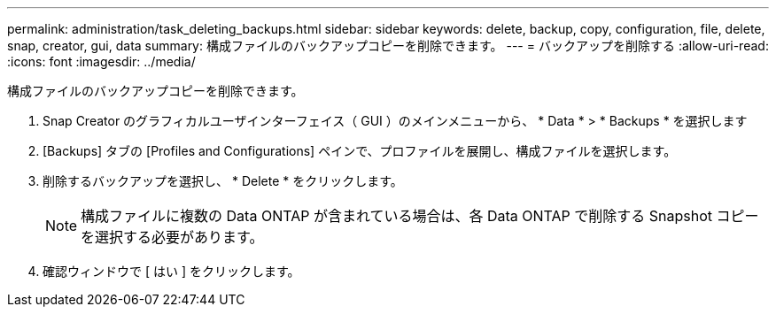 ---
permalink: administration/task_deleting_backups.html 
sidebar: sidebar 
keywords: delete, backup, copy, configuration, file, delete, snap, creator, gui, data 
summary: 構成ファイルのバックアップコピーを削除できます。 
---
= バックアップを削除する
:allow-uri-read: 
:icons: font
:imagesdir: ../media/


[role="lead"]
構成ファイルのバックアップコピーを削除できます。

. Snap Creator のグラフィカルユーザインターフェイス（ GUI ）のメインメニューから、 * Data * > * Backups * を選択します
. [Backups] タブの [Profiles and Configurations] ペインで、プロファイルを展開し、構成ファイルを選択します。
. 削除するバックアップを選択し、 * Delete * をクリックします。
+

NOTE: 構成ファイルに複数の Data ONTAP が含まれている場合は、各 Data ONTAP で削除する Snapshot コピーを選択する必要があります。

. 確認ウィンドウで [ はい ] をクリックします。

